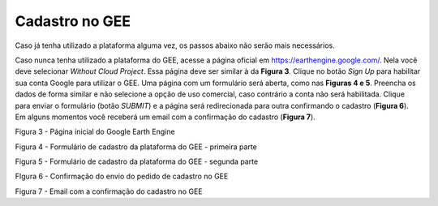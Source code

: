 Cadastro no GEE
===============

Caso já tenha utilizado a plataforma alguma vez, os passos abaixo não serão mais
necessários. 

Caso nunca tenha utilizado a plataforma do GEE, acesse a página oficial em 
https://earthengine.google.com/.
Nela você deve selecionar `Without Cloud Project`.
Essa página deve ser similar à da **Figura 3**.
Clique no botão `Sign Up` para habilitar sua conta Google para utilizar o GEE.
Uma página com um formulário será aberta, como nas **Figuras 4 e 5**.
Preencha os dados de forma similar e não selecione a opção de uso comercial,
caso contrário a conta não será habilitada.
Clique para enviar o formulário (botão `SUBMIT`) e a página será redirecionada
para outra confirmando o cadastro (**Figura 6**).
Em alguns momentos você receberá um email com a confirmação do cadastro
(**Figura 7**).


Figura 3 - Página inicial do Google Earth Engine 


Figura 4 - Formulário de cadastro da plataforma do GEE - primeira parte


Figura 5 - Formulário de cadastro da plataforma do GEE - segunda parte


FIgura 6 - Confirmação do envio do pedido de cadastro no GEE


Figura 7 - Email com a confirmação do cadastro no GEE

